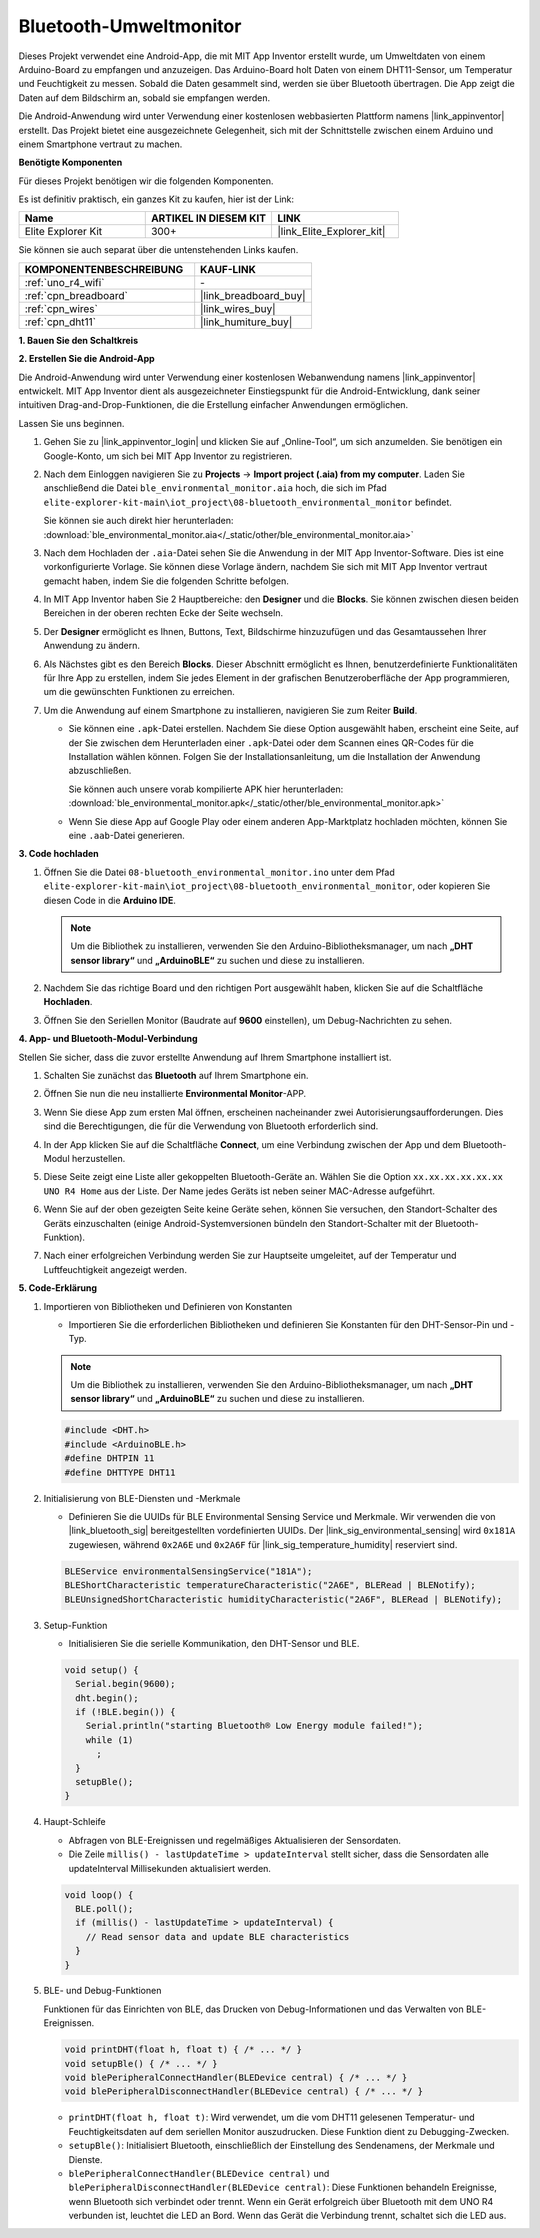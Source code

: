 .. _iot_ble_home:

Bluetooth-Umweltmonitor
=================================

.. raw:: html

   <video loop autoplay muted style = "max-width:100%">
      <source src="../_static/videos/iot_projects/08_iot_ble_home.mp4" type="video/mp4">
      Ihr Browser unterstützt das Video-Tag nicht.
   </video>


Dieses Projekt verwendet eine Android-App, die mit MIT App Inventor erstellt wurde, um Umweltdaten von einem Arduino-Board zu empfangen und anzuzeigen. Das Arduino-Board holt Daten von einem DHT11-Sensor, um Temperatur und Feuchtigkeit zu messen. Sobald die Daten gesammelt sind, werden sie über Bluetooth übertragen. Die App zeigt die Daten auf dem Bildschirm an, sobald sie empfangen werden.

Die Android-Anwendung wird unter Verwendung einer kostenlosen webbasierten Plattform namens |link_appinventor| erstellt. Das Projekt bietet eine ausgezeichnete Gelegenheit, sich mit der Schnittstelle zwischen einem Arduino und einem Smartphone vertraut zu machen.

**Benötigte Komponenten**

Für dieses Projekt benötigen wir die folgenden Komponenten.

Es ist definitiv praktisch, ein ganzes Kit zu kaufen, hier ist der Link:

.. list-table::
    :widths: 20 20 20
    :header-rows: 1

    *   - Name	
        - ARTIKEL IN DIESEM KIT
        - LINK
    *   - Elite Explorer Kit
        - 300+
        - |link_Elite_Explorer_kit|

Sie können sie auch separat über die untenstehenden Links kaufen.

.. list-table::
    :widths: 30 20
    :header-rows: 1

    *   - KOMPONENTENBESCHREIBUNG
        - KAUF-LINK

    *   - :ref:`uno_r4_wifi`
        - \-
    *   - :ref:`cpn_breadboard`
        - |link_breadboard_buy|
    *   - :ref:`cpn_wires`
        - |link_wires_buy|
    *   - :ref:`cpn_dht11`
        - |link_humiture_buy|

**1. Bauen Sie den Schaltkreis**

.. image:: img/08-bluetooth_environmental_monitor_bb.png
    :width: 80%
    :align: center

.. image:: img/08_ble_home_schematic.png
    :width: 30%
    :align: center

.. raw:: html

   <br/>

**2. Erstellen Sie die Android-App**

Die Android-Anwendung wird unter Verwendung einer kostenlosen Webanwendung namens |link_appinventor| entwickelt. 
MIT App Inventor dient als ausgezeichneter Einstiegspunkt für die Android-Entwicklung, dank seiner intuitiven Drag-and-Drop-Funktionen, die die Erstellung einfacher Anwendungen ermöglichen.

Lassen Sie uns beginnen.

#. Gehen Sie zu |link_appinventor_login| und klicken Sie auf „Online-Tool“, um sich anzumelden. Sie benötigen ein Google-Konto, um sich bei MIT App Inventor zu registrieren.

   .. image:: img/08_ai_signup.png
       :width: 90%
       :align: center

#. Nach dem Einloggen navigieren Sie zu **Projects** -> **Import project (.aia) from my computer**. Laden Sie anschließend die Datei ``ble_environmental_monitor.aia`` hoch, die sich im Pfad ``elite-explorer-kit-main\iot_project\08-bluetooth_environmental_monitor`` befindet.

   Sie können sie auch direkt hier herunterladen: :download:`ble_environmental_monitor.aia</_static/other/ble_environmental_monitor.aia>`

   .. image:: img/08_ai_import.png
        :align: center

#. Nach dem Hochladen der ``.aia``-Datei sehen Sie die Anwendung in der MIT App Inventor-Software. Dies ist eine vorkonfigurierte Vorlage. Sie können diese Vorlage ändern, nachdem Sie sich mit MIT App Inventor vertraut gemacht haben, indem Sie die folgenden Schritte befolgen.

#. In MIT App Inventor haben Sie 2 Hauptbereiche: den **Designer** und die **Blocks**. Sie können zwischen diesen beiden Bereichen in der oberen rechten Ecke der Seite wechseln.

   .. image:: img/08_ai_intro_1.png

#. Der **Designer** ermöglicht es Ihnen, Buttons, Text, Bildschirme hinzuzufügen und das Gesamtaussehen Ihrer Anwendung zu ändern.

   .. image:: img/08_ai_intro_2.png
      :width: 100%
   
#. Als Nächstes gibt es den Bereich **Blocks**. Dieser Abschnitt ermöglicht es Ihnen, benutzerdefinierte Funktionalitäten für Ihre App zu erstellen, indem Sie jedes Element in der grafischen Benutzeroberfläche der App programmieren, um die gewünschten Funktionen zu erreichen.

   .. image:: img/08_ai_intro_3.png
      :width: 100%

#. Um die Anwendung auf einem Smartphone zu installieren, navigieren Sie zum Reiter **Build**.

   .. image:: img/08_ai_intro_4.png

   * Sie können eine ``.apk``-Datei erstellen. Nachdem Sie diese Option ausgewählt haben, erscheint eine Seite, auf der Sie zwischen dem Herunterladen einer ``.apk``-Datei oder dem Scannen eines QR-Codes für die Installation wählen können. Folgen Sie der Installationsanleitung, um die Installation der Anwendung abzuschließen.

     Sie können auch unsere vorab kompilierte APK hier herunterladen: :download:`ble_environmental_monitor.apk</_static/other/ble_environmental_monitor.apk>`

   * Wenn Sie diese App auf Google Play oder einem anderen App-Marktplatz hochladen möchten, können Sie eine ``.aab``-Datei generieren.


**3. Code hochladen**

#. Öffnen Sie die Datei ``08-bluetooth_environmental_monitor.ino`` unter dem Pfad ``elite-explorer-kit-main\iot_project\08-bluetooth_environmental_monitor``, oder kopieren Sie diesen Code in die **Arduino IDE**.
   
   .. note:: 
      Um die Bibliothek zu installieren, verwenden Sie den Arduino-Bibliotheksmanager, um nach **„DHT sensor library“** und **„ArduinoBLE“** zu suchen und diese zu installieren.

   .. raw:: html
       
      <iframe src=https://create.arduino.cc/editor/sunfounder01/53fd4af4-dcc6-439d-b52f-2f94f17c1263/preview?embed style="height:510px;width:100%;margin:10px 0" frameborder=0></iframe>

#. Nachdem Sie das richtige Board und den richtigen Port ausgewählt haben, klicken Sie auf die Schaltfläche **Hochladen**.

#. Öffnen Sie den Seriellen Monitor (Baudrate auf **9600** einstellen), um Debug-Nachrichten zu sehen. 

**4. App- und Bluetooth-Modul-Verbindung**

Stellen Sie sicher, dass die zuvor erstellte Anwendung auf Ihrem Smartphone installiert ist.

#. Schalten Sie zunächst das **Bluetooth** auf Ihrem Smartphone ein.

   .. image:: img/08_app_1.png
      :width: 60%
      :align: center

#. Öffnen Sie nun die neu installierte **Environmental Monitor**-APP.

   .. image:: img/08_app_2.png
      :width: 25%
      :align: center

#. Wenn Sie diese App zum ersten Mal öffnen, erscheinen nacheinander zwei Autorisierungsaufforderungen. Dies sind die Berechtigungen, die für die Verwendung von Bluetooth erforderlich sind.

   .. image:: img/08_app_3.png
      :width: 100%
      :align: center

   .. raw:: html

      <br/>

#. In der App klicken Sie auf die Schaltfläche **Connect**, um eine Verbindung zwischen der App und dem Bluetooth-Modul herzustellen.

   .. image:: img/08_app_4.png
      :width: 55%
      :align: center

#. Diese Seite zeigt eine Liste aller gekoppelten Bluetooth-Geräte an. Wählen Sie die Option ``xx.xx.xx.xx.xx.xx UNO R4 Home`` aus der Liste. Der Name jedes Geräts ist neben seiner MAC-Adresse aufgeführt.

   .. image:: img/08_app_5.png
      :width: 60%
      :align: center
   
   .. raw:: html

      <br/>

#. Wenn Sie auf der oben gezeigten Seite keine Geräte sehen, können Sie versuchen, den Standort-Schalter des Geräts einzuschalten (einige Android-Systemversionen bündeln den Standort-Schalter mit der Bluetooth-Funktion).

   .. image:: img/08_app_6.png
      :width: 60%
      :align: center

   .. raw:: html

      <br/>

#. Nach einer erfolgreichen Verbindung werden Sie zur Hauptseite umgeleitet, auf der Temperatur und Luftfeuchtigkeit angezeigt werden.

   .. image:: img/08_app_7.png
      :width: 60%
      :align: center

**5. Code-Erklärung**

1. Importieren von Bibliotheken und Definieren von Konstanten

   - Importieren Sie die erforderlichen Bibliotheken und definieren Sie Konstanten für den DHT-Sensor-Pin und -Typ.

   .. note:: 
      Um die Bibliothek zu installieren, verwenden Sie den Arduino-Bibliotheksmanager, um nach **„DHT sensor library“** und **„ArduinoBLE“** zu suchen und diese zu installieren.

   .. code-block:: arduino
   
       #include <DHT.h>
       #include <ArduinoBLE.h>
       #define DHTPIN 11
       #define DHTTYPE DHT11

2. Initialisierung von BLE-Diensten und -Merkmale

   - Definieren Sie die UUIDs für BLE Environmental Sensing Service und Merkmale. Wir verwenden die von |link_bluetooth_sig| bereitgestellten vordefinierten UUIDs. Der |link_sig_environmental_sensing| wird ``0x181A`` zugewiesen, während ``0x2A6E`` und ``0x2A6F`` für |link_sig_temperature_humidity| reserviert sind.

   .. code-block:: arduino
   
       BLEService environmentalSensingService("181A");
       BLEShortCharacteristic temperatureCharacteristic("2A6E", BLERead | BLENotify);
       BLEUnsignedShortCharacteristic humidityCharacteristic("2A6F", BLERead | BLENotify);

3. Setup-Funktion

   - Initialisieren Sie die serielle Kommunikation, den DHT-Sensor und BLE.

   .. code-block:: arduino
   
       void setup() {
         Serial.begin(9600);
         dht.begin();
         if (!BLE.begin()) {
           Serial.println("starting Bluetooth® Low Energy module failed!");
           while (1)
             ;
         }
         setupBle();
       }

4. Haupt-Schleife

   - Abfragen von BLE-Ereignissen und regelmäßiges Aktualisieren der Sensordaten.

   - Die Zeile ``millis() - lastUpdateTime > updateInterval`` stellt sicher, dass die Sensordaten alle updateInterval Millisekunden aktualisiert werden.

   .. code-block:: arduino
   
       void loop() {
         BLE.poll();
         if (millis() - lastUpdateTime > updateInterval) {
           // Read sensor data and update BLE characteristics
         }
       }

5. BLE- und Debug-Funktionen

   Funktionen für das Einrichten von BLE, das Drucken von Debug-Informationen und das Verwalten von BLE-Ereignissen.

   .. code-block:: arduino
   
       void printDHT(float h, float t) { /* ... */ }
       void setupBle() { /* ... */ }
       void blePeripheralConnectHandler(BLEDevice central) { /* ... */ }
       void blePeripheralDisconnectHandler(BLEDevice central) { /* ... */ }

   - ``printDHT(float h, float t)``: Wird verwendet, um die vom DHT11 gelesenen Temperatur- und Feuchtigkeitsdaten auf dem seriellen Monitor auszudrucken. Diese Funktion dient zu Debugging-Zwecken.

   - ``setupBle()``: Initialisiert Bluetooth, einschließlich der Einstellung des Sendenamens, der Merkmale und Dienste.

   - ``blePeripheralConnectHandler(BLEDevice central)`` und ``blePeripheralDisconnectHandler(BLEDevice central)``: Diese Funktionen behandeln Ereignisse, wenn Bluetooth sich verbindet oder trennt. Wenn ein Gerät erfolgreich über Bluetooth mit dem UNO R4 verbunden ist, leuchtet die LED an Bord. Wenn das Gerät die Verbindung trennt, schaltet sich die LED aus.
